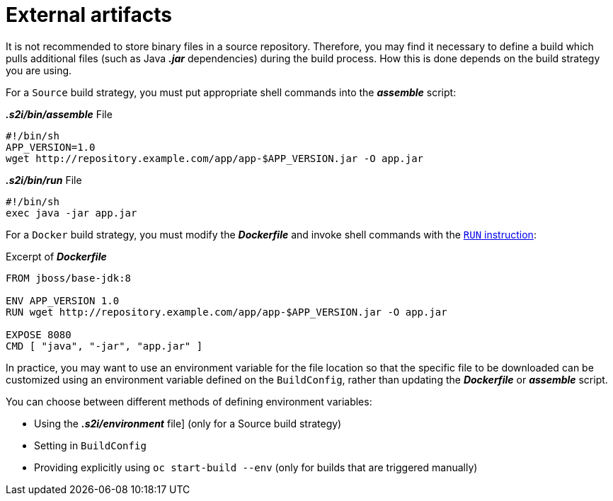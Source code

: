 // Module included in the following assemblies:
//
// * assembly/builds
//* builds/creating-build-inputs.adoc

[id='builds-using-external-artifacts-{context}']
= External artifacts

It is not recommended to store binary files in a source repository. Therefore,
you may find it necessary to define a build which pulls additional files (such
as Java *_.jar_* dependencies) during the build process. How this is done
depends on the build strategy you are using.

For a `Source` build strategy, you must put appropriate shell commands into
the *_assemble_* script:

.*_.s2i/bin/assemble_* File
----
#!/bin/sh
APP_VERSION=1.0
wget http://repository.example.com/app/app-$APP_VERSION.jar -O app.jar
----

.*_.s2i/bin/run_* File
----
#!/bin/sh
exec java -jar app.jar
----

ifndef::openshift-online[]
For a `Docker` build strategy, you must modify the *_Dockerfile_* and invoke
shell commands with the
link:https://docs.docker.com/engine/reference/builder/#run[`RUN` instruction]:

.Excerpt of *_Dockerfile_*
----
FROM jboss/base-jdk:8

ENV APP_VERSION 1.0
RUN wget http://repository.example.com/app/app-$APP_VERSION.jar -O app.jar

EXPOSE 8080
CMD [ "java", "-jar", "app.jar" ]
----
endif::[]

In practice, you may want to use an environment variable for the file location
so that the specific file to be downloaded can be customized using an
environment variable defined on the `BuildConfig`, rather than updating the
ifndef::openshift-online[]
*_Dockerfile_* or
endif::[]
*_assemble_* script.

You can choose between different methods of defining environment variables:

* Using the *_.s2i/environment_* file] (only for a Source build strategy)
* Setting in `BuildConfig`
* Providing explicitly using `oc start-build --env` (only for builds that are triggered
manually)

//.Additional resources
//* For more information on how to control which *_assemble_* and *_run_* script is
//used by a Source build, see Overriding builder image scripts.
